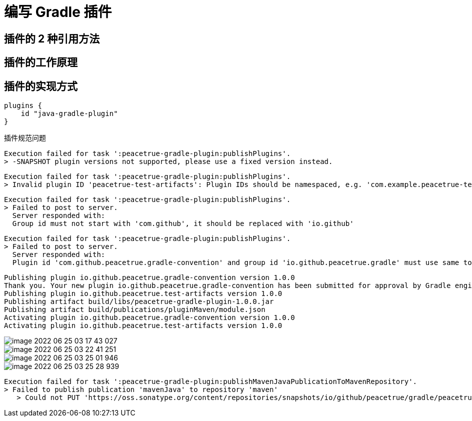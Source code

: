 = 编写 Gradle 插件

== 插件的 2 种引用方法

== 插件的工作原理

== 插件的实现方式

[source%nowrap,groovy]
----
plugins {
    id "java-gradle-plugin"
}
----

插件规范问题

[source%nowrap,logger]
----
Execution failed for task ':peacetrue-gradle-plugin:publishPlugins'.
> -SNAPSHOT plugin versions not supported, please use a fixed version instead.
----

[source%nowrap,logger]
----
Execution failed for task ':peacetrue-gradle-plugin:publishPlugins'.
> Invalid plugin ID 'peacetrue-test-artifacts': Plugin IDs should be namespaced, e.g. 'com.example.peacetrue-test-artifacts'
----

[source%nowrap,logger]
----
Execution failed for task ':peacetrue-gradle-plugin:publishPlugins'.
> Failed to post to server.
  Server responded with:
  Group id must not start with 'com.github', it should be replaced with 'io.github'
----

[source%nowrap,logger]
----
Execution failed for task ':peacetrue-gradle-plugin:publishPlugins'.
> Failed to post to server.
  Server responded with:
  Plugin id 'com.github.peacetrue.gradle-convention' and group id 'io.github.peacetrue.gradle' must use same top level namespace, like 'io.github.peacetrue' or 'com.github'
----

[source%nowrap,logger]
----
Publishing plugin io.github.peacetrue.gradle-convention version 1.0.0
Thank you. Your new plugin io.github.peacetrue.gradle-convention has been submitted for approval by Gradle engineers. The request should be processed within the next few days, at which point you will be contacted via email.
Publishing plugin io.github.peacetrue.test-artifacts version 1.0.0
Publishing artifact build/libs/peacetrue-gradle-plugin-1.0.0.jar
Publishing artifact build/publications/pluginMaven/module.json
Activating plugin io.github.peacetrue.gradle-convention version 1.0.0
Activating plugin io.github.peacetrue.test-artifacts version 1.0.0
----

image::image-2022-06-25-03-17-43-027.png[]

image::image-2022-06-25-03-22-41-251.png[]

image::image-2022-06-25-03-25-01-946.png[]

image::image-2022-06-25-03-25-28-939.png[]


[source%nowrap,logger]
----
Execution failed for task ':peacetrue-gradle-plugin:publishMavenJavaPublicationToMavenRepository'.
> Failed to publish publication 'mavenJava' to repository 'maven'
   > Could not PUT 'https://oss.sonatype.org/content/repositories/snapshots/io/github/peacetrue/gradle/peacetrue-gradle-plugin/1.0.0-SNAPSHOT/maven-metadata.xml'. Received status code 403 from server: Forbidden
----
